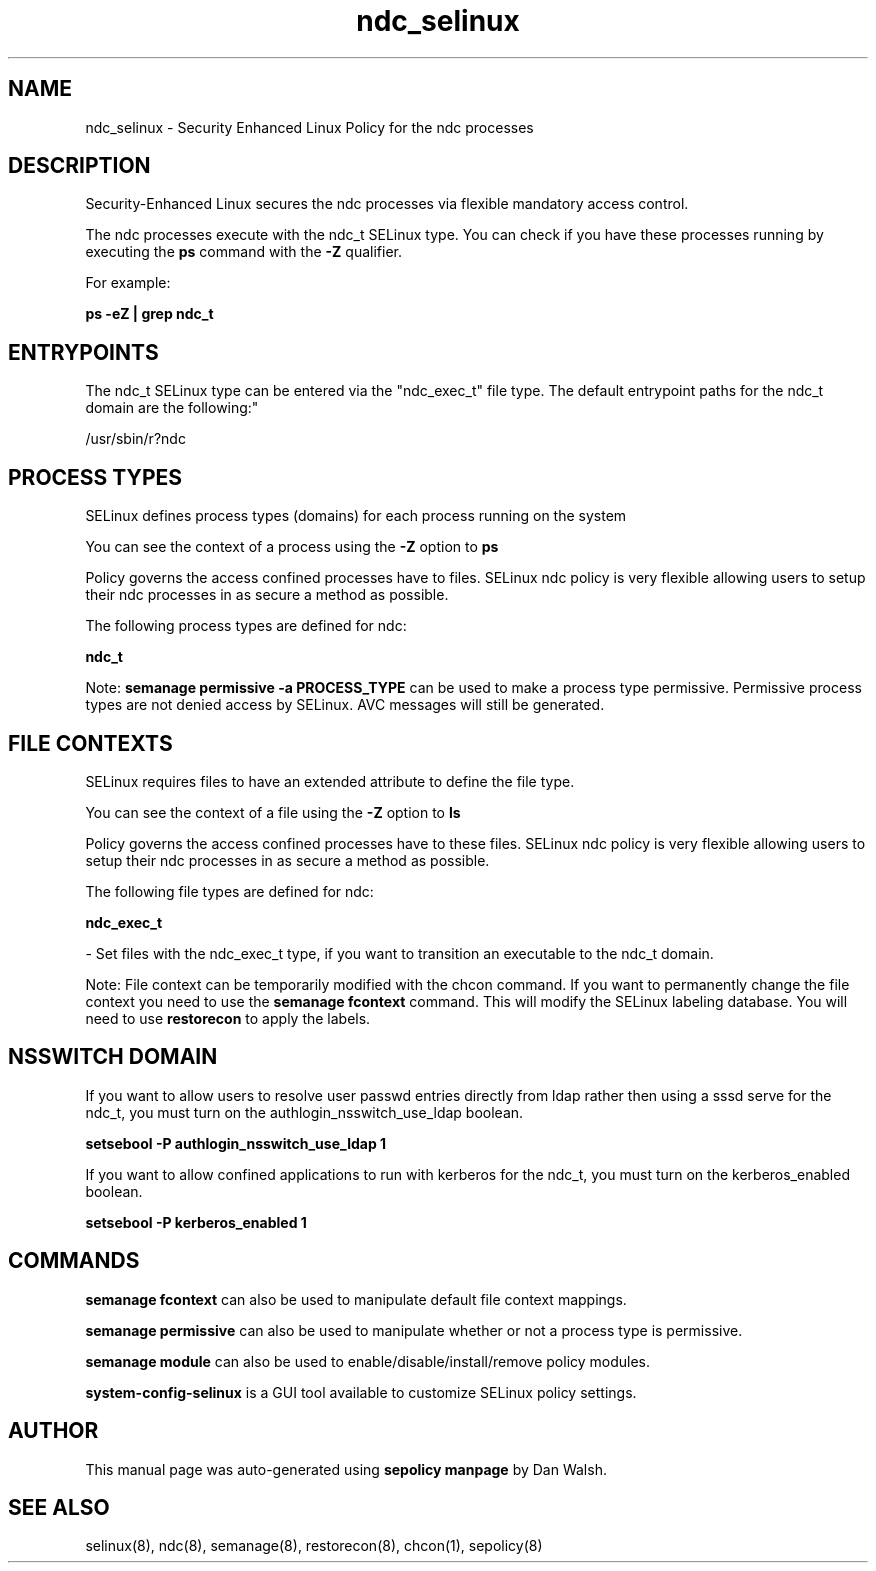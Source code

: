 .TH  "ndc_selinux"  "8"  "12-11-01" "ndc" "SELinux Policy documentation for ndc"
.SH "NAME"
ndc_selinux \- Security Enhanced Linux Policy for the ndc processes
.SH "DESCRIPTION"

Security-Enhanced Linux secures the ndc processes via flexible mandatory access control.

The ndc processes execute with the ndc_t SELinux type. You can check if you have these processes running by executing the \fBps\fP command with the \fB\-Z\fP qualifier.

For example:

.B ps -eZ | grep ndc_t


.SH "ENTRYPOINTS"

The ndc_t SELinux type can be entered via the "ndc_exec_t" file type.  The default entrypoint paths for the ndc_t domain are the following:"

/usr/sbin/r?ndc
.SH PROCESS TYPES
SELinux defines process types (domains) for each process running on the system
.PP
You can see the context of a process using the \fB\-Z\fP option to \fBps\bP
.PP
Policy governs the access confined processes have to files.
SELinux ndc policy is very flexible allowing users to setup their ndc processes in as secure a method as possible.
.PP
The following process types are defined for ndc:

.EX
.B ndc_t
.EE
.PP
Note:
.B semanage permissive -a PROCESS_TYPE
can be used to make a process type permissive. Permissive process types are not denied access by SELinux. AVC messages will still be generated.

.SH FILE CONTEXTS
SELinux requires files to have an extended attribute to define the file type.
.PP
You can see the context of a file using the \fB\-Z\fP option to \fBls\bP
.PP
Policy governs the access confined processes have to these files.
SELinux ndc policy is very flexible allowing users to setup their ndc processes in as secure a method as possible.
.PP
The following file types are defined for ndc:


.EX
.PP
.B ndc_exec_t
.EE

- Set files with the ndc_exec_t type, if you want to transition an executable to the ndc_t domain.


.PP
Note: File context can be temporarily modified with the chcon command.  If you want to permanently change the file context you need to use the
.B semanage fcontext
command.  This will modify the SELinux labeling database.  You will need to use
.B restorecon
to apply the labels.

.SH NSSWITCH DOMAIN

.PP
If you want to allow users to resolve user passwd entries directly from ldap rather then using a sssd serve for the ndc_t, you must turn on the authlogin_nsswitch_use_ldap boolean.

.EX
.B setsebool -P authlogin_nsswitch_use_ldap 1
.EE

.PP
If you want to allow confined applications to run with kerberos for the ndc_t, you must turn on the kerberos_enabled boolean.

.EX
.B setsebool -P kerberos_enabled 1
.EE

.SH "COMMANDS"
.B semanage fcontext
can also be used to manipulate default file context mappings.
.PP
.B semanage permissive
can also be used to manipulate whether or not a process type is permissive.
.PP
.B semanage module
can also be used to enable/disable/install/remove policy modules.

.PP
.B system-config-selinux
is a GUI tool available to customize SELinux policy settings.

.SH AUTHOR
This manual page was auto-generated using
.B "sepolicy manpage"
by Dan Walsh.

.SH "SEE ALSO"
selinux(8), ndc(8), semanage(8), restorecon(8), chcon(1), sepolicy(8)
